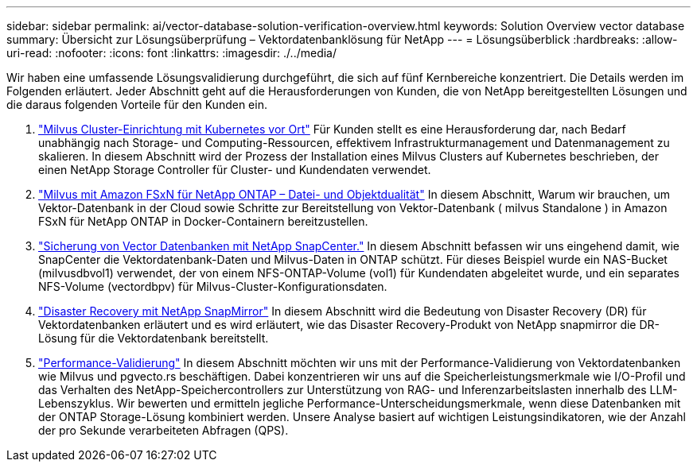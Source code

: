 ---
sidebar: sidebar 
permalink: ai/vector-database-solution-verification-overview.html 
keywords: Solution Overview vector database 
summary: Übersicht zur Lösungsüberprüfung – Vektordatenbanklösung für NetApp 
---
= Lösungsüberblick
:hardbreaks:
:allow-uri-read: 
:nofooter: 
:icons: font
:linkattrs: 
:imagesdir: ./../media/


Wir haben eine umfassende Lösungsvalidierung durchgeführt, die sich auf fünf Kernbereiche konzentriert. Die Details werden im Folgenden erläutert. Jeder Abschnitt geht auf die Herausforderungen von Kunden, die von NetApp bereitgestellten Lösungen und die daraus folgenden Vorteile für den Kunden ein.

. link:./vector-database-milvus-cluster-setup.html["Milvus Cluster-Einrichtung mit Kubernetes vor Ort"]
Für Kunden stellt es eine Herausforderung dar, nach Bedarf unabhängig nach Storage- und Computing-Ressourcen, effektivem Infrastrukturmanagement und Datenmanagement zu skalieren. In diesem Abschnitt wird der Prozess der Installation eines Milvus Clusters auf Kubernetes beschrieben, der einen NetApp Storage Controller für Cluster- und Kundendaten verwendet.
. link:./vector-database-milvus-with-Amazon-FSxN-for-NetApp-ONTAP.html["Milvus mit Amazon FSxN für NetApp ONTAP – Datei- und Objektdualität"]
In diesem Abschnitt, Warum wir brauchen, um Vektor-Datenbank in der Cloud sowie Schritte zur Bereitstellung von Vektor-Datenbank ( milvus Standalone ) in Amazon FSxN für NetApp ONTAP in Docker-Containern bereitzustellen.
. link:./vector-database-protection-using-snapcenter.html["Sicherung von Vector Datenbanken mit NetApp SnapCenter."]
In diesem Abschnitt befassen wir uns eingehend damit, wie SnapCenter die Vektordatenbank-Daten und Milvus-Daten in ONTAP schützt. Für dieses Beispiel wurde ein NAS-Bucket (milvusdbvol1) verwendet, der von einem NFS-ONTAP-Volume (vol1) für Kundendaten abgeleitet wurde, und ein separates NFS-Volume (vectordbpv) für Milvus-Cluster-Konfigurationsdaten.
. link:./vector-database-disaster-recovery-using-netapp-snapmirror.html["Disaster Recovery mit NetApp SnapMirror"]
In diesem Abschnitt wird die Bedeutung von Disaster Recovery (DR) für Vektordatenbanken erläutert und es wird erläutert, wie das Disaster Recovery-Produkt von NetApp snapmirror die DR-Lösung für die Vektordatenbank bereitstellt.
. link:./vector-database-performance-validation.html["Performance-Validierung"]
In diesem Abschnitt möchten wir uns mit der Performance-Validierung von Vektordatenbanken wie Milvus und pgvecto.rs beschäftigen. Dabei konzentrieren wir uns auf die Speicherleistungsmerkmale wie I/O-Profil und das Verhalten des NetApp-Speichercontrollers zur Unterstützung von RAG- und Inferenzarbeitslasten innerhalb des LLM-Lebenszyklus. Wir bewerten und ermitteln jegliche Performance-Unterscheidungsmerkmale, wenn diese Datenbanken mit der ONTAP Storage-Lösung kombiniert werden. Unsere Analyse basiert auf wichtigen Leistungsindikatoren, wie der Anzahl der pro Sekunde verarbeiteten Abfragen (QPS).

